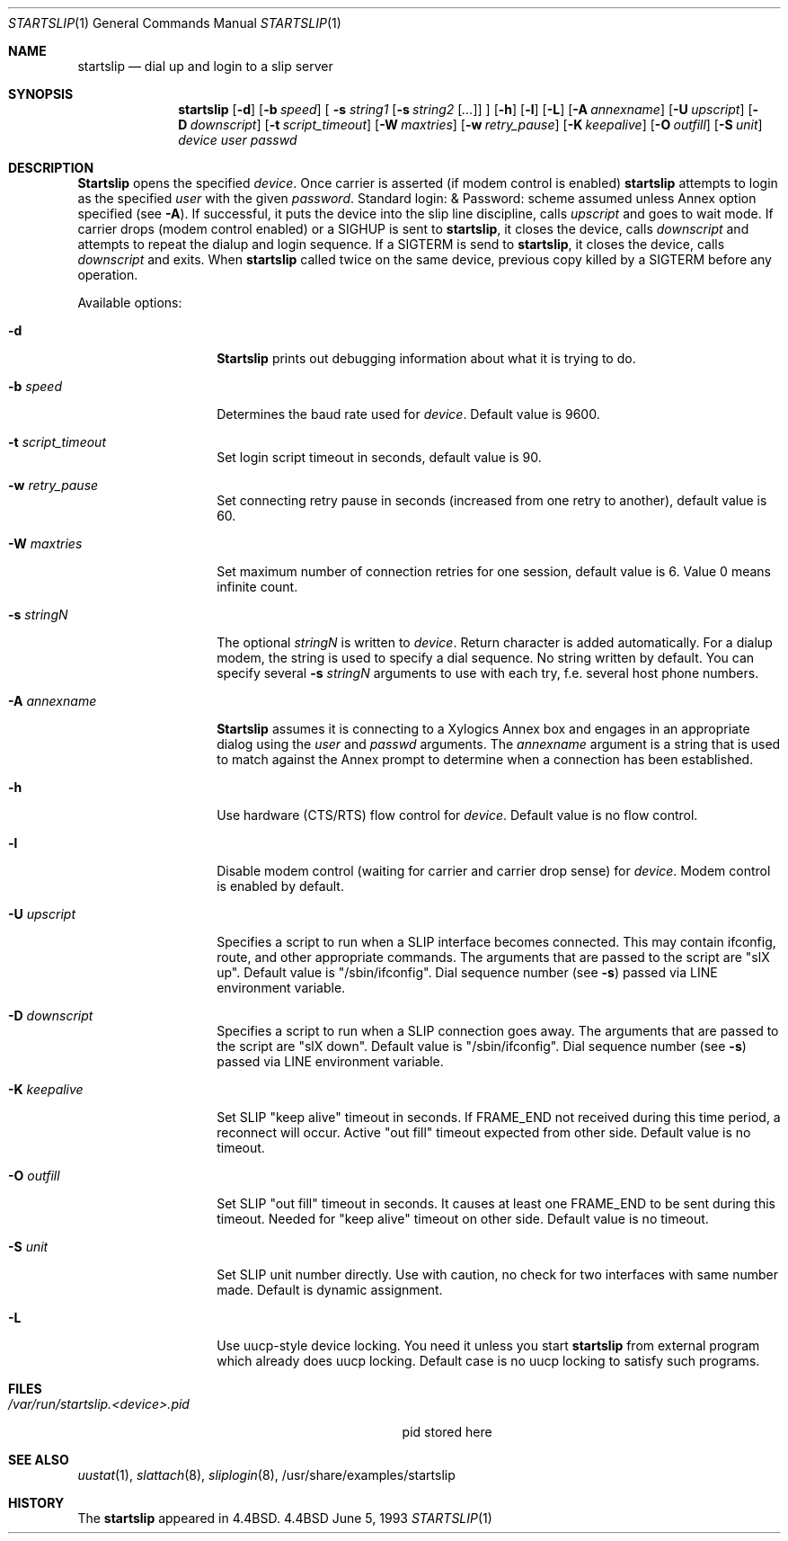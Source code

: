 .\" Copyright (c) 1990, 1991, 1993
.\"	The Regents of the University of California.  All rights reserved.
.\"
.\" Redistribution and use in source and binary forms, with or without
.\" modification, are permitted provided that the following conditions
.\" are met:
.\" 1. Redistributions of source code must retain the above copyright
.\"    notice, this list of conditions and the following disclaimer.
.\" 2. Redistributions in binary form must reproduce the above copyright
.\"    notice, this list of conditions and the following disclaimer in the
.\"    documentation and/or other materials provided with the distribution.
.\" 3. All advertising materials mentioning features or use of this software
.\"    must display the following acknowledgement:
.\"	This product includes software developed by the University of
.\"	California, Berkeley and its contributors.
.\" 4. Neither the name of the University nor the names of its contributors
.\"    may be used to endorse or promote products derived from this software
.\"    without specific prior written permission.
.\"
.\" THIS SOFTWARE IS PROVIDED BY THE REGENTS AND CONTRIBUTORS ``AS IS'' AND
.\" ANY EXPRESS OR IMPLIED WARRANTIES, INCLUDING, BUT NOT LIMITED TO, THE
.\" IMPLIED WARRANTIES OF MERCHANTABILITY AND FITNESS FOR A PARTICULAR PURPOSE
.\" ARE DISCLAIMED.  IN NO EVENT SHALL THE REGENTS OR CONTRIBUTORS BE LIABLE
.\" FOR ANY DIRECT, INDIRECT, INCIDENTAL, SPECIAL, EXEMPLARY, OR CONSEQUENTIAL
.\" DAMAGES (INCLUDING, BUT NOT LIMITED TO, PROCUREMENT OF SUBSTITUTE GOODS
.\" OR SERVICES; LOSS OF USE, DATA, OR PROFITS; OR BUSINESS INTERRUPTION)
.\" HOWEVER CAUSED AND ON ANY THEORY OF LIABILITY, WHETHER IN CONTRACT, STRICT
.\" LIABILITY, OR TORT (INCLUDING NEGLIGENCE OR OTHERWISE) ARISING IN ANY WAY
.\" OUT OF THE USE OF THIS SOFTWARE, EVEN IF ADVISED OF THE POSSIBILITY OF
.\" SUCH DAMAGE.
.\"
.\"     @(#)startslip.1	8.1 (Berkeley) 6/5/93
.\"	$Id: startslip.1,v 1.10.2.1 1997/03/03 07:01:52 mpp Exp $
.\"
.Dd June 5, 1993
.Dt STARTSLIP 1
.Os BSD 4.4
.Sh NAME
.Nm startslip
.Nd dial up and login to a slip server
.Sh SYNOPSIS
.Nm startslip
.Op Fl d
.Op Fl b Ar speed
[
.Fl s Ar string1
.Op Fl s Ar string2 Op Ar ...
]
.Op Fl h
.Op Fl l
.Op Fl L
.Op Fl A Ar annexname
.Op Fl U Ar upscript
.Op Fl D Ar downscript
.Op Fl t Ar script_timeout
.Op Fl W Ar maxtries
.Op Fl w Ar retry_pause
.Op Fl K Ar keepalive
.Op Fl O Ar outfill
.Op Fl S Ar unit
.Ar device user passwd
.Sh DESCRIPTION
.Pp
.Nm Startslip
opens the specified
.Ar device .
Once carrier is asserted (if modem control is enabled)
.Nm startslip
attempts to login as the specified
.Ar user
with the given
.Ar password .
Standard login: & Password: scheme assumed unless Annex option
specified (see
.Fl A ) .
If successful, it puts the device into the slip line discipline,
calls
.Ar upscript
and goes to wait mode.
If carrier drops (modem control enabled) or a
.Dv SIGHUP
is sent to
.Nm startslip ,
it closes the device, calls
.Ar downscript
and attempts to repeat the dialup and login sequence.
If a
.Dv SIGTERM
is send to
.Nm startslip ,
it closes the device, calls
.Ar downscript
and exits.
When
.Nm startslip
called twice on the same device, previous copy killed by a
.Dv SIGTERM
before any operation.
.Pp
Available options:
.Bl -tag -width Ar
.It Fl d
.Nm Startslip
prints out debugging information about what it is trying to do.
.It Fl b Ar speed
Determines the baud rate used for
.Ar device .
Default value is 9600.
.It Fl t Ar script_timeout
Set login script timeout in seconds, default value is 90.
.It Fl w Ar retry_pause
Set connecting retry pause in seconds (increased from one retry to another),
default value is 60.
.It Fl W Ar maxtries
Set maximum number of connection retries for one session,
default value is 6.
Value 0 means infinite count.
.It Fl s Ar stringN
The optional
.Ar stringN
is written to
.Ar device .
Return character is added automatically.
For a dialup modem,
the string is used to specify a dial sequence.
No string written by default.
You can specify several
.Fl s Ar stringN
arguments to use with each try, f.e. several host phone numbers.
.It Fl A Ar annexname
.Nm Startslip
assumes it is connecting to a Xylogics Annex box and engages in an
appropriate dialog using the
.Ar user
and
.Ar passwd
arguments.
The
.Ar annexname
argument is a string that is used to match against the Annex prompt
to determine when a connection has been established.
.It Fl h
Use hardware (CTS/RTS) flow control for
.Ar device .
Default value is no flow control.
.It Fl l
Disable modem control (waiting for carrier and carrier drop sense) for
.Ar device .
Modem control is enabled by default.
.It Fl U Ar upscript
Specifies a script to run when a SLIP interface becomes connected.  This may
contain ifconfig, route, and other appropriate commands.  The arguments that
are passed to the script are "slX up".
Default value is "/sbin/ifconfig".
Dial sequence number (see
.Fl s )
passed via
.Dv LINE
environment variable.
.It Fl D Ar downscript
Specifies a script to run when a SLIP connection goes away.  The arguments that
are passed to the script are "slX down". Default value is "/sbin/ifconfig".
Dial sequence number (see
.Fl s )
passed via
.Dv LINE
environment variable.
.It Fl K Ar keepalive
Set SLIP "keep alive" timeout in seconds. If FRAME_END not received during this
time period, a reconnect will occur. Active "out fill" timeout expected from other
side.
Default value is no timeout.
.It Fl O Ar outfill
Set SLIP "out fill" timeout in seconds. It causes at least one FRAME_END
to be sent during this timeout.
Needed for "keep alive" timeout on other side.
Default value is no timeout.
.It Fl S Ar unit
Set SLIP unit number directly. Use with caution, no check for two
interfaces with same number made.
Default is dynamic assignment.
.It Fl L
Use uucp-style device locking. You need it unless you start
.Nm startslip
from external program which already does uucp locking.
Default case is no uucp locking to satisfy such programs.
.El
.Sh FILES
.Bl -tag -width /var/run/startslip.<device>.pid -compact
.It Pa /var/run/startslip.<device>.pid
pid stored here
.Sh SEE ALSO
.Xr uustat 1 ,
.Xr slattach 8 ,
.Xr sliplogin 8 ,
/usr/share/examples/startslip
.Sh HISTORY
The
.Nm startslip
appeared in
.Bx 4.4 .
